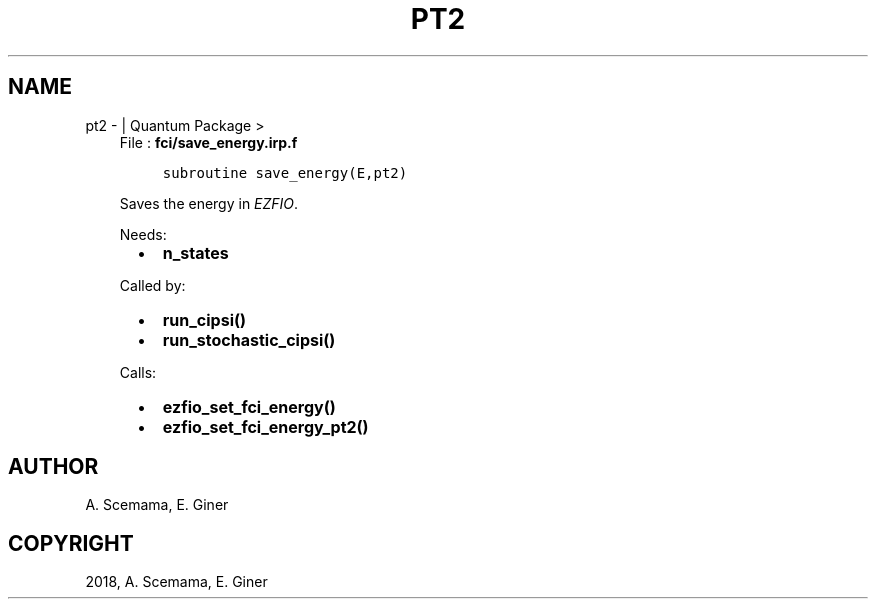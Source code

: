 .\" Man page generated from reStructuredText.
.
.TH "PT2" "1" "Jan 17, 2019" "2.0" "Quantum Package"
.SH NAME
pt2 \-  | Quantum Package >
.
.nr rst2man-indent-level 0
.
.de1 rstReportMargin
\\$1 \\n[an-margin]
level \\n[rst2man-indent-level]
level margin: \\n[rst2man-indent\\n[rst2man-indent-level]]
-
\\n[rst2man-indent0]
\\n[rst2man-indent1]
\\n[rst2man-indent2]
..
.de1 INDENT
.\" .rstReportMargin pre:
. RS \\$1
. nr rst2man-indent\\n[rst2man-indent-level] \\n[an-margin]
. nr rst2man-indent-level +1
.\" .rstReportMargin post:
..
.de UNINDENT
. RE
.\" indent \\n[an-margin]
.\" old: \\n[rst2man-indent\\n[rst2man-indent-level]]
.nr rst2man-indent-level -1
.\" new: \\n[rst2man-indent\\n[rst2man-indent-level]]
.in \\n[rst2man-indent\\n[rst2man-indent-level]]u
..
.INDENT 0.0
.INDENT 3.5
File : \fBfci/save_energy.irp.f\fP
.INDENT 0.0
.INDENT 3.5
.sp
.nf
.ft C
subroutine save_energy(E,pt2)
.ft P
.fi
.UNINDENT
.UNINDENT
.sp
Saves the energy in \fI\%EZFIO\fP\&.
.sp
Needs:
.INDENT 0.0
.INDENT 2.0
.IP \(bu 2
\fBn_states\fP
.UNINDENT
.INDENT 2.0
.UNINDENT
.INDENT 2.0
.UNINDENT
.UNINDENT
.sp
Called by:
.INDENT 0.0
.INDENT 2.0
.IP \(bu 2
\fBrun_cipsi()\fP
.UNINDENT
.INDENT 2.0
.IP \(bu 2
\fBrun_stochastic_cipsi()\fP
.UNINDENT
.INDENT 2.0
.UNINDENT
.UNINDENT
.sp
Calls:
.INDENT 0.0
.INDENT 2.0
.IP \(bu 2
\fBezfio_set_fci_energy()\fP
.UNINDENT
.INDENT 2.0
.IP \(bu 2
\fBezfio_set_fci_energy_pt2()\fP
.UNINDENT
.INDENT 2.0
.UNINDENT
.UNINDENT
.UNINDENT
.UNINDENT
.SH AUTHOR
A. Scemama, E. Giner
.SH COPYRIGHT
2018, A. Scemama, E. Giner
.\" Generated by docutils manpage writer.
.

